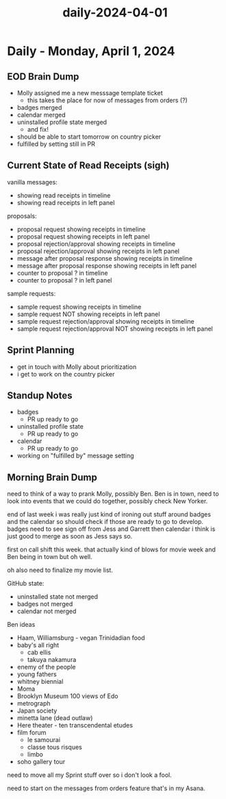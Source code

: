 :PROPERTIES:
:ID:       3df4a733-8f0b-407b-a614-9e8a3a92c39a
:END:
#+title: daily-2024-04-01
#+filetags: :daily:
* Daily - Monday, April 1, 2024

** EOD Brain Dump
 - Molly assigned me a new messsage template ticket
   - this takes the place for now of messages from orders (?)
 - badges merged
 - calendar merged
 - uninstalled profile state merged
   - and fix!
 - should be able to start tomorrow on country picker
 - fulfilled by setting still in PR

** Current State of Read Receipts (sigh)
vanilla messages:
 - showing read receipts in timeline
 - showing read receipts in left panel
proposals:
 - proposal request showing receipts in timeline
 - proposal request showing receipts in left panel
 - proposal rejection/approval showing receipts in timeline
 - proposal rejection/approval showing receipts in left panel
 - message after proposal response showing receipts in timeline
 - message after proposal response showing receipts in left panel
 - counter to proposal ? in timeline
 - counter to proposal ? in left panel
sample requests:
 - sample request showing receipts in timeline
 - sample request NOT showing receipts in left panel
 - sample request rejection/approval showing receipts in timeline
 - sample request rejection/approval NOT showing receipts in left panel

** Sprint Planning
 - get in touch with Molly about prioritization
 - i get to work on the country picker

** Standup Notes
 - badges
   - PR up ready to go
 - uninstalled profile state
   - PR up ready to go
 - calendar
   - PR up ready to go
 - working on "fulfilled by" message setting

** Morning Brain Dump
need to think of a way to prank Molly, possibly Ben. Ben is in town, need to look into events that we could do together, possibly check New Yorker.

end of last week i was really just kind of ironing out stuff around badges and the calendar so should check if those are ready to go to develop. badges need to see sign off from Jess and Garrett then calendar i think is just good to merge as soon as Jess says so.

first on call shift this week. that actually kind of blows for movie week and Ben being in town but oh well.

oh also need to finalize my movie list.

GitHub state:
 - uninstalled state not merged
 - badges not merged
 - calendar not merged

Ben ideas
 - Haam, Williamsburg - vegan Trinidadian food
 - baby's all right
   - cab ellis
   - takuya nakamura
 - enemy of the people
 - young fathers
 - whitney biennial
 - Moma
 - Brooklyn Museum 100 views of Edo
 - metrograph
 - Japan society
 - minetta lane (dead outlaw)
 - Here theater - ten transcendental etudes
 - film forum
   - le samourai
   - classe tous risques
   - limbo
 - soho gallery tour

need to move all my Sprint stuff over so i don't look a fool.

need to start on the messages from orders feature that's in my Asana.

